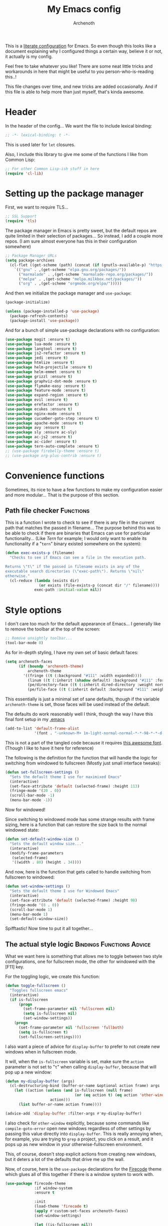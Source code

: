 #+TITLE:My Emacs config
#+AUTHOR:Archenoth
#+EMAIL:archenoth@gmail.com
:SETTINGS:
#+STARTUP: hidestars
#+OPTIONS: tags:not-in-toc todo:nil toc:nil
#+FILETAGS: Config
#+TAGS: Bindings(b) Hooks(h) Functions(f) Advice(a)
#+PROPERTY: header-args :results silent :exports both :eval never-export
#+PROPERTY: header-args:emacs-lisp :tangle yes
#+DRAWERS: SETTINGS
#+LATEX_HEADER: \usepackage{parskip}
#+TOC: headlines 3
#+LATEX: \pagebreak
:END:

This is a [[info:org#Working with source code][literate configuration]] for Emacs. So even though this looks
like a document explaining why I configured things a certain way,
believe it or not, it actually is my config.

Feel free to take whatever you like! There are some neat little tricks
and workarounds in here that might be useful to you
person-who-is-reading this..!

This file changes over time, and new tricks are added
occasionally. And if this file is able to help more than just myself,
that's kinda awesome.

* Header
In the header of the config... We want the file to include lexical
binding:
#+BEGIN_SRC emacs-lisp :eval no :padline no
  ;; -*- lexical-binding: t -*-
#+END_SRC

This is used later for =let= closures.

Also, I include this library to give me some of the functions I like
from Common Lisp:
#+BEGIN_SRC emacs-lisp
  ;; For other Common Lisp-ish stuff in here
  (require 'cl-lib)
#+END_SRC


* Setting up the package manager
First, we want to require TLS...
#+BEGIN_SRC emacs-lisp
  ;; SSL Support
  (require 'tls)
#+END_SRC

The package manager in Emacs is pretty sweet, but the default repos
are quite limited in their selection of packages... So instead, I add
a couple more repos. (I am sure almost everyone has this in their
configuration somewhere)
#+BEGIN_SRC emacs-lisp
  ;; Package Manager URLs
  (setq package-archives
    (cl-flet ((get-scheme (path) (concat (if (gnutls-available-p) "https://" "http://") path)))
      `(("gnu" . ,(get-scheme "elpa.gnu.org/packages/"))
        ("marmalade" . ,(get-scheme "marmalade-repo.org/packages/"))
        ("melpa" . ,(get-scheme "melpa.milkbox.net/packages/"))
        ("org" . ,(get-scheme "orgmode.org/elpa/")))))
#+END_SRC

And then we initialize the package manager and =use-package=:
#+BEGIN_SRC emacs-lisp
  (package-initialize)

  (unless (package-installed-p 'use-package)
    (package-refresh-contents)
    (package-install 'use-package))
#+END_SRC

And for a bunch of simple use-package declarations with no configuration:
#+BEGIN_SRC emacs-lisp
  (use-package magit :ensure t)
  (use-package lua-mode :ensure t)
  (use-package langtool :ensure t)
  (use-package js2-refactor :ensure t)
  (use-package jedi :ensure t)
  (use-package htmlize :ensure t)
  (use-package helm-projectile :ensure t)
  (use-package helm-emmet :ensure t)
  (use-package grizzl :ensure t)
  (use-package graphviz-dot-mode :ensure t)
  (use-package flymake-easy :ensure t)
  (use-package feature-mode :ensure t)
  (use-package expand-region :ensure t)
  (use-package evil :ensure t)
  (use-package erefactor :ensure t)
  (use-package ecukes :ensure t)
  (use-package nginx-mode :ensure t)
  (use-package cucumber-goto-step :ensure t)
  (use-package apache-mode :ensure t)
  (use-package avy :ensure t)
  (use-package sly :ensure ac-sly)
  (use-package ac-js2 :ensure t)
  (use-package ac-cider :ensure t)
  (use-package tern-auto-complete :ensure t)
  ;; (use-package firebelly-theme :ensure t)
  ;; (use-package org-plus-contrib :ensure t)
#+END_SRC


* Convenience functions
Sometimes, its nice to have a few functions to make my configuration
easier and more modular... That is the purpose of this section.

** Path file checker                                              :Functions:
This is a function I wrote to check to see if there is any file in the
current path that matches the passed in filename... The purpose behind
this was to be able to check if there are binaries that Emacs can use
for particular functionality... (Like [[JavaScript][Tern]] for example; I would only
want to enable its functionality if a "=tern=" binary existed
somewhere on the system):
#+BEGIN_SRC emacs-lisp
  (defun exec-exists-p (filename)
    "Checks to see if Emacs can see a file in the execution path.

  Returns \"t\" if the passed in filename exists in any of the
  executable search directories (\"exec-path\"). Returns \"nil\"
  otherwise."
    (cl-reduce (lambda (exists dir)
                 (or exists (file-exists-p (concat dir "/" filename))))
               exec-path :initial-value nil))
#+END_SRC


* Style options
I don't care too much for the default appearance of Emacs... I
generally like to remove the toolbar at the top of the screen:

#+BEGIN_SRC emacs-lisp
  ;; Remove unsightly toolbar...
  (tool-bar-mode 0)
#+END_SRC

As for in-depth styling, I have my own set of basic default faces:
#+BEGIN_SRC emacs-lisp
  (setq archenoth-faces
        (if (boundp 'archenoth-theme)
            archenoth-theme
          '((fringe ((t (:background "#111" :width expanded))))
            (linum ((t (:inherit (shadow default) :background "#111" :foreground "#e0e0e0"))) t)
            (pe/directory-face ((t (:inherit dired-directory :weight normal :height 0.9))) t)
            (pe/file-face ((t (:inherit default :background "#111" :weight normal :height 0.9))) t))))
#+END_SRC

This essentially is just a minimal set of sane defaults, though if the
variable =archenoth-theme= is set, those faces will be used instead
of the default.

The defaults do work reasonably well I think, though the way I have
this final font setup in my [[file:~/.emacs][.emacs]]
#+BEGIN_SRC emacs-lisp :tangle no
  (add-to-list 'default-frame-alist
               '(font . "-unknown-M+ 1m-light-normal-normal-*-*-98-*-*-d-0-iso10646-1"))
#+END_SRC

This is not a part of the tangled code because it requires
[[https://osdn.jp/projects/mplus-fonts/releases/62344/][this awesome font]]. (Though I like to have it here for reference)

The following is the definition for the function that will handle the
logic for switching from windowed to fullscreen (Mostly just small
interface tweaks):
#+BEGIN_SRC emacs-lisp
  (defun set-fullscreen-settings ()
    "Sets the default theme I use for maximixed Emacs"
    (interactive)
    (set-face-attribute 'default (selected-frame) :height 113)
    (fringe-mode '(20 . 0))
    (scroll-bar-mode -1)
    (menu-bar-mode -1))
#+END_SRC

Now for windowed!

Since switching to windowed mode has some strange results with frame
sizing, here is a function that can restore the size back to the
normal windowed state:
#+BEGIN_SRC emacs-lisp
  (defun set-default-window-size ()
    "Sets the default window size..."
    (interactive)
    (modify-frame-parameters
     (selected-frame)
     '((width . 80) (height . 34))))
#+END_SRC

And now, here is the function that gets called to handle switching
from fullscreen to windowed:
#+BEGIN_SRC emacs-lisp
  (defun set-window-settings ()
    "Sets the default theme I use for Windowed Emacs"
    (interactive)
    (set-face-attribute 'default (selected-frame) :height 98)
    (fringe-mode '(8 . 0))
    (scroll-bar-mode 1)
    (menu-bar-mode 1)
    (set-default-window-size))
#+END_SRC

Spifftastic! Now time to put it all together...

** The actual style logic                         :Bindings:Functions:Advice:
What we want here is something that allows me to toggle between two
style configurations, one for fullscreen mode, the other for windowed
with the [F11] key.

For the toggling logic, we create this function:
#+NAME:toggle-fullscreen
#+BEGIN_SRC emacs-lisp :eval no :tangle no
  (defun toggle-fullscreen ()
    "Toggles fullscreen emacs"
    (interactive)
    (if is-fullscreen
        (progn
          (set-frame-parameter nil 'fullscreen nil)
          (setq is-fullscreen nil)
          (set-window-settings))
      (progn
        (set-frame-parameter nil 'fullscreen 'fullboth)
        (setq is-fullscreen t)
        (set-fullscreen-settings))))
#+END_SRC

I also want a piece of advice for =display-buffer= to prefer to not
create new windows when in fullscreen mode.

It will, when the =is-fullscreen= variable is set, make sure the
=action= parameter is not set to "=t=" when calling =display-buffer=,
because that will pop up a new window:
#+NAME:display-buffer-advice
#+BEGIN_SRC emacs-lisp :tangle no :eval no
  (defun my-display-buffer (args)
    (cl-destructuring-bind (buffer-or-name &optional action frame) args
      (let ((action (unless (and is-fullscreen (null frame)
                                 (or (eq action t) (eq action 'other-window)))
                      action)))
        (list buffer-or-name action frame))))

  (advice-add 'display-buffer :filter-args #'my-display-buffer)
#+END_SRC

I also check for =other-window= explicitly, because some commands like
=compile-goto-error= open new windows regardless of other settings by
passing this value directly into =display-buffer=. This is really
annoying when, for example, you are trying to =grep= a project, you
click on a result, and it pops up as new window in your
otherwise-fullscreen environment.

This, of course, doesn't stop explicit actions from creating new
windows, but it deters a lot of the defaults that drive me up the
wall.

Now, of course, here is the =use-package= declarations for the
[[https://github.com/emacsfodder/emacs-firecode-theme][Firecode]] theme which glues all of this together if there is a window
system to work with.
#+BEGIN_SRC emacs-lisp :noweb yes
  (use-package firecode-theme
               :if window-system
               :ensure t

               :init
               (load-theme 'firecode t)
               (apply #'custom-set-faces archenoth-faces)
               (set-window-settings)

               (let ((is-fullscreen nil))
                 <<toggle-fullscreen>>
                 <<display-buffer-advice>>)

               :bind ("<f11>" . toggle-fullscreen))
#+END_SRC

And of course, Powerline is nice!
#+BEGIN_SRC emacs-lisp
  (use-package powerline
               :if window-system
               :ensure t
               :config (powerline-center-theme))
#+END_SRC

* Languages                                                           :Hooks:
The following are package-loaded language support configurations:

** Language agonistic
This section is all about the setup that is about programming, but not
for a particular language.

*** Flymake
Of course, there are a few modes that I like to have Flymake.
enabled on by default...
#+BEGIN_SRC emacs-lisp :eval no
  ;; Flymake
#+END_SRC

Of those, we have =perl-mode=:
#+BEGIN_SRC emacs-lisp :padline no
  (add-hook 'perl-mode-hook (lambda () (flymake-mode t)))
#+END_SRC

And =php-mode=:
#+BEGIN_SRC emacs-lisp :padline no
  (use-package php-mode
    :ensure t
    :hook ((php-mode . flymake-mode)))
#+END_SRC

*** Autocomplete
Autocomplete is magnificent. I will have it enabled for almost every
programming mode in existence.

#+BEGIN_SRC emacs-lisp
  (ac-config-default)
#+END_SRC

*** Compile                                                        :Bindings:
I generally like having a compile command as [F5]:
#+BEGIN_SRC emacs-lisp
  (define-key global-map (kbd "<f5>") 'compile)
#+END_SRC

No, compiling is not always relevant to all languages, but it doubles
as a quick command-line, which is almost always useful.

*** Yasnippet
Snippets are great! Lots of things use them!

#+BEGIN_SRC emacs-lisp
  (use-package yasnippet :ensure t)
#+END_SRC
** Bash
A neat little trick when editing shell scripts is to add the function
=executable-make-buffer-file-executable-if-script-p= to the
=after-save-hook=.
#+BEGIN_SRC emacs-lisp
  ;; Shell scripting
  (add-hook 'after-save-hook 'executable-make-buffer-file-executable-if-script-p)
#+END_SRC

What this does it is means when creating or editing scripts, you don't
need to =chmod +x= it. Emacs will detect it as a script automagically,
and do that for you.

** C and C++                                                       :Bindings:
Emacs' [[info:Semantic][Semantic]] mode is really good at C... I have not tested it
extensively with C++ though.

But with it, we get definition jumping and some quite intelligent
=autocomplete=... So I simply define the jumping keybinding, the
=autocomplete= sources, and add it to both C and C++ modes as hooks:

#+BEGIN_SRC emacs-lisp
  ;; C and C++
  (defun c-modes-hook ()
    (semantic-mode)
    (local-set-key (kbd "s-<f3>") #'semantic-ia-fast-jump)
    (semantic-idle-summary-mode 1)
    (setq ac-sources '(ac-source-semantic-raw
               ac-source-yasnippet)))
  (add-hook 'c-mode-hook 'c-modes-hook)
  (add-hook 'c++-mode-hook 'c-modes-hook)
#+END_SRC

** Clojure                                                         :Bindings:
For Clojure, I turn on =eldoc-mode= and setup Autocomplete with
=ac-cider=:

#+BEGIN_SRC emacs-lisp
  ;; CIDER, Clojure
  (add-hook 'cider-mode-hook
            (lambda ()
              ;; For handy modeline function descriptions
              (eldoc-mode 1)
              ;; So autocomplete can pull Clojure documentation
              (ac-cider-setup)))
#+END_SRC

For the REPL, I don't really need autocomplete because of the tab
completion, so I only enable =eldoc-mode=.

#+BEGIN_SRC emacs-lisp
  (add-hook 'cider-repl-mode-hook (lambda () (eldoc-mode 1)))
#+END_SRC

For the =s-<f3>= find-definition binding:
#+BEGIN_SRC emacs-lisp
  (defun cider-bindings ()
    (local-set-key (kbd "s-<f3>") 'cider-find-var))

  (add-hook 'cider-repl-mode-hook 'cider-bindings)
  (add-hook 'cider-mode-hook 'cider-bindings)
#+END_SRC

** Common Lisp
The Common Lisp setup is largely just setting up Sly and Sly's
=autocomplete= source.
#+BEGIN_SRC emacs-lisp
  ;; Common Lisp
  (add-hook 'sly-mode-hook 'set-up-sly-ac)
  (add-hook 'sly-mrepl-mode-hook 'set-up-sly-ac)
  (add-to-list 'ac-modes 'sly-mrepl-mode)
#+END_SRC

Nothing really special here.

** ELISP                                                           :Bindings:
#+BEGIN_SRC emacs-lisp :eval no
  ;; ELISP
#+END_SRC
My ELISP configuration is largely just setting up =erefactor= and then
adding it to the three ELISP modes.

So first I require the package:
#+BEGIN_SRC emacs-lisp
  (require 'erefactor)
#+END_SRC

Then I define a hook that turns on =erefactor='s scope highlighting,
=eldoc-mode=, and defines a key for to start refactoring:

#+BEGIN_SRC emacs-lisp
  ;; Hook for all ELISP modes
  (defun el-hook ()
    (define-key emacs-lisp-mode-map "\C-c\C-v" erefactor-map)
    (erefactor-lazy-highlight-turn-on)
    (define-key emacs-lisp-mode-map (kbd "s-<f3>") 'find-function-at-point)
    (eldoc-mode t))
#+END_SRC

Then I simply assign the function as a hook for all of the ELISP
modes:
#+BEGIN_SRC emacs-lisp
  ;; And assigning to said modes
  (add-hook 'emacs-lisp-mode-hook 'el-hook)
  (add-hook 'lisp-interaction-mode-hook 'el-hook)
  (add-hook 'ielm-mode-hook 'el-hook)
#+END_SRC

** Feature                                                         :Bindings:
#+BEGIN_SRC emacs-lisp :eval no
  ;; Feature mode
#+END_SRC

Since I work with [[https://cucumber.io/][Cucumber]] feature files reasonably often, I find it
useful to be able to jump right to the definition of some Cucumber
step I am looking at. I also like Slime's evaluation bindings, so I
emulate those here:
#+BEGIN_SRC emacs-lisp :padline no
  (add-hook 'feature-mode-hook
            (lambda ()
              (local-set-key (kbd "C-c C-c") 'feature-verify-scenario-at-pos)
              (local-set-key (kbd "C-c C-k") 'feature-verify-all-scenarios-in-buffer)
              (local-set-key (kbd "<f5>") 'feature-verify-all-scenarios-in-project)
              (local-set-key (kbd "s-<f3>") 'jump-to-cucumber-step)))
#+END_SRC

** HTML, JSP, PHP, and so on...
For most markup-centric web development, I start up =web-mode=:
#+BEGIN_SRC emacs-lisp
    ;; Web Mode for HTML, JSPs, etc...
  (use-package web-mode
    :ensure t
    :after yasnippet

    :mode
    (("\\.[sj]?html?\\'" . web-mode)
     ("\\.jsp\\'" . web-mode)
     ("\\.phtml$" . web-mode)
     ("\\.php[34]?\\'" . web-mode)
     ("\\.erb$" . web-mode)
     ("\\.ejs$" . web-mode))

    :init
    (setq web-mode-engines-alist '(("jsp" . "\\.tag\\'")))
    (setq web-mode-html-offset 2)
    (setq web-mode-css-offset 2)
    (setq web-mode-script-offset 2))
#+END_SRC

For some niceties that let me do things like write blocks of HTML with only CSS selectors, here's [[https://emmet.io/][Emmet]]!
#+BEGIN_SRC emacs-lisp
  (use-package emmet-mode
    :ensure t
    :after web-mode
    :init (setq emmet-indentation 2)
    :hook
    ((web-mode . emmet-mode)))
#+END_SRC

And with Emmet enabled, I can also add some more niceties, like autocomplete for its snippets:
#+BEGIN_SRC emacs-lisp
  (use-package ac-emmet
    :ensure t
    :after emmet-mode
    :hook
    ((web-mode . ac-emmet-html-setup)
     (sgml-mode . ac-emmet-html-setup)
     (css-mode . ac-emmet-css-setup)))
#+END_SRC

** Java
I don't do much Java in Emacs, that generally is the job of Eclipse
because of its super-intelligent support, integration with
everything, and ridiculous debugger capabilities... But when I
do... I only have two real tweaks to make:

#+BEGIN_SRC emacs-lisp
  ;; Java
  (add-hook 'java-mode-hook
            (lambda ()
              ;; Because Semantic jumping in Java is gnarly
              (local-set-key (kbd "s-<f3>") #'semantic-ia-fast-jump)
              ;; Because these tend to be a lot longer than 80 width
              ;; and wrapping is ugly.
              (toggle-truncate-lines t)
              ;; Because we like information about local variables.
              (semantic-idle-summary-mode 1)
              ;; Semantic does a good job of parsing Java now, so we
              ;; don't need to rely on words found in the buffers for
              ;; completion anymore.
              (setq ac-sources '(ac-source-semantic-raw
                                 ac-source-yasnippet))))
#+END_SRC

** JavaScript                                                      :Bindings:
#+BEGIN_SRC emacs-lisp :eval no
  ;; JavaScript
#+END_SRC
The support for JavaScript in Emacs is ridiculous. We have an entire
parser in the =js2-mode= package, which is very well-written.

#+BEGIN_SRC emacs-lisp :padline no
  (add-to-list 'auto-mode-alist '("\\.js\\'" . js2-mode))
#+END_SRC

We also possibly have [[http://ternjs.net][Tern]], which gives us even *more* advanced
JavaScript IDE functionality like cross-file references, type
inference, and lots of other neat things... But it requires an
external executable. That means we need to check to see if it is set
up on this system. Either way, we will want to act accordingly:
#+BEGIN_SRC emacs-lisp
  (defvar *tern-exists* (exec-exists-p "tern")
    "Whether or not we can use Tern on this system. Set to \"t\"
    when we can, or \"nil\" when we can't.")
#+END_SRC

We will use the above for a number of checks to determine our strategy
for setting up our JavaScript functionality.

Of course, if Tern does not exist, we can install it with the
following (Assuming we have [[https://www.npmjs.com/][npm]]):
#+BEGIN_SRC sh :dir /sudo::
  npm install -g tern
#+END_SRC

Now, if Tern does not exist, we can also use js2's parser, for things
like =js2-refactor=, which allows for advanced automatic refactoring
such as renaming variables and extracting code blocks with intelligent
attention to scope (But it's only local to the current file as of the
time of writing):
#+BEGIN_SRC emacs-lisp
  (unless *tern-exists*
    (require 'js2-refactor)
    (local-set-key (kbd "s-r") 'js2r-rename-var))
#+END_SRC

There is also great =autocomplete= support with =ac-js2=... And that
allows for scope-intelligent jumping to definitions... I still want
=js2='s =autocomplete= for local variables because IMO it is superior
to Tern, but having two jumping bindings is redundant, so I disable
this one if we have Tern:
#+BEGIN_SRC emacs-lisp
  (add-hook 'js2-mode-hook
        (lambda ()
          (ac-js2-mode)
          (unless *tern-exists*
            (local-set-key (kbd "s-<f3>") #'ac-js2-jump-to-definition))))
#+END_SRC

Now, finally, the Tern configuration if we have it on this
system... It uses an Node.js process to give us essentially a
JavaScript IDE:
#+BEGIN_SRC emacs-lisp
  (when *tern-exists*
    (add-hook 'js2-mode-hook
              (lambda ()
                (setq-local ac-sources nil)
                (tern-mode)
                (tern-ac-setup)
                (local-set-key (kbd "s-r") 'tern-rename-variable)
                (local-set-key (kbd "s-<f3>") 'tern-find-definition))))
#+END_SRC

** Markdown mode
#+BEGIN_SRC emacs-lisp :eval no
  ;; Markdown
#+END_SRC

As of the time of writing, I don't think markdown mode has it set
automagically start for files with the =.md= file extension, so:
#+BEGIN_SRC emacs-lisp :padline no
  (use-package markdown-mode
    :ensure markdown-mode+
    :mode "\\.md$")
#+END_SRC

** Python
I don't really write Python, but for the times I do, Jedi is neat:
#+BEGIN_SRC emacs-lisp
  ;; Jedi, for Python sweetness
  (add-hook 'python-mode-hook
            (lambda ()
              (jedi:ac-setup)
              (setq jedi:complete-on-dot t)))
#+END_SRC

** Ruby
#+BEGIN_SRC emacs-lisp :eval no
  ;; Ruby support
#+END_SRC

The default Ruby mode in Emacs is pretty good, partially because it was [[http://www.slideshare.net/yukihiro_matz/how-emacs-changed-my-life][written by Matz himself.]] But there is still room for improvement. Notably, adding some kind of on-the-fly syntax checking can make things just lovely:
#+BEGIN_SRC emacs-lisp :eval no
  (use-package flymake-ruby
    :ensure t
    :hook ((ruby-mode . flymake-ruby-load)))
#+END_SRC

And, if we want to get completions from a Ruby REPL, we can get some extra support with Robe:
#+BEGIN_SRC emacs-lisp
(use-package robe
  :ensure t
  :hook ((ruby-mode . robe-mode)))
#+END_SRC

** Rust
#+BEGIN_SRC emacs-lisp :eval no
  ;; Rust support
#+END_SRC

Rust is a pretty neat language. Racer is a pretty neat mode.
Lets combine these a bit and get some autocomplete support while we're
at it

#+BEGIN_SRC emacs-lisp
  (add-hook 'rust-mode-hook #'flycheck-mode)
  (add-hook 'rust-mode-hook #'racer-mode)
  (add-hook 'racer-mode-hook #'eldoc-mode)
  (add-hook 'racer-mode-hook #'ac-racer-setup)
  (add-hook 'racer-mode-hook #'flycheck-rust-setup)
#+END_SRC

And to make auto-complete a little less annoying:
#+BEGIN_SRC emacs-lisp
  (add-hook 'racer-mode-hook
            (lambda ()
              (setq ac-sources '(ac-source-racer))
              (setq ac-auto-start nil)
              (setq ac-trigger-key "TAB")))
#+END_SRC

** SQL
Emacs seems to fail at escaping backslashes in SQL files... So I have
slightly modified the syntax entry for the backslash character in SQL
files so it acts like a proper escape:
#+BEGIN_SRC emacs-lisp
  ;; SQL, fix buffer escaping
  (add-hook 'sql-mode-hook
            (lambda ()
              (modify-syntax-entry ?\\ "\\" sql-mode-syntax-table)))
#+END_SRC


* Utility
The following are things that are nice to have set up during normal
Emacs usage, but aren't for any type of task in particular.

** XWidget browser                                 :Bindings:Hooks:Functions:
:PROPERTIES:
:header-args:emacs-lisp: :tangle (if (fboundp 'xwidget-webkit-mode) "yes" "no")
:END:
Emacs now has a WebKit-based browser embedded in it with XWidget. This
is cool and all, but its defaults are pretty much unusable, so here is
my configuration to make it act like a slightly-reasonable browser:

First I define two functions, since =[Home]= and =[End]= functionality
is sorely lacking. It just scrolls the browser itself out of view and
doesn't scroll. The alternative is to scroll a few pixels at a time
until you are at the bottom. *Annoying*.

So:
#+BEGIN_SRC emacs-lisp
  (defun xwidget-webkit-scroll-top ()
    "Scroll webkit to the top of the page."
    (interactive)
    (xwidget-set-adjustment (xwidget-webkit-last-session) 'vertical nil 0))
#+END_SRC

#+BEGIN_SRC emacs-lisp
  (defun xwidget-webkit-scroll-bottom ()
    "Scroll webkit to the bottom of the page."
    (interactive)
    (xwidget-webkit-execute-script
     (xwidget-webkit-current-session)
     "window.scrollTo(0, document.body.scrollHeight);"))
#+END_SRC

This part is to define a bunch of keys to make the browser
actually-usable. The following was largely stolen from [[https://www.reddit.com/r/emacs/comments/4srze9/watching_youtube_inside_emacs_25/][this Reddit
post]], with a few modifications to add my own functions above:
#+BEGIN_SRC emacs-lisp
  ;; Add usable keybindings whenever we try to use the XWidget browser
  (add-hook
   'xwidget-webkit-mode-hook
   (lambda ()
     (define-key xwidget-webkit-mode-map [mouse-4] 'xwidget-webkit-scroll-down)
     (define-key xwidget-webkit-mode-map [mouse-5] 'xwidget-webkit-scroll-up)
     (define-key xwidget-webkit-mode-map (kbd "<up>") 'xwidget-webkit-scroll-down)
     (define-key xwidget-webkit-mode-map (kbd "<down>") 'xwidget-webkit-scroll-up)
     (define-key xwidget-webkit-mode-map (kbd "M-w") 'xwidget-webkit-copy-selection-as-kill)
     (define-key xwidget-webkit-mode-map (kbd "C-c") 'xwidget-webkit-copy-selection-as-kill)
     (define-key xwidget-webkit-mode-map (kbd "<home>") 'xwidget-webkit-scroll-top)
     (define-key xwidget-webkit-mode-map (kbd "<end>") 'xwidget-webkit-scroll-bottom)))

  ;; Whenever the window changes size and we are in the XWidget browser,
  ;; we will want to resize it.
  (add-hook
   'window-configuration-change-hook
   (lambda ()
     (when (equal major-mode 'xwidget-webkit-mode)
       (xwidget-webkit-adjust-size-dispatch))))
#+END_SRC
** Evil
I find that one of the first things I do when I start Emacs recently
is start Evil... I may as well just put it in my config.

#+BEGIN_SRC emacs-lisp
  (evil-mode 1)
#+END_SRC

** Sauron                                                             :Hooks:
#+BEGIN_SRC emacs-lisp :eval no
  ;; Supremely useful monitor -- Sauron
#+END_SRC

The all-seeing eye, Sauron is quite useful, though I want to add some
functionality to the modeline with it, so I make higher-priority
messages set a variable: =sauron-alert=:

#+BEGIN_SRC emacs-lisp :padline no
  (add-hook 'sauron-event-added-functions
            (lambda (what priority message &optional event)
              (when (<= 4 priority)
                (setq sauron-alert t))))
#+END_SRC

The above means you can do something like the following:
#+BEGIN_SRC emacs-lisp :tangle no
  (when (boundp 'sauron-alert)
    "Code goes here for when Suaron sees something, yo.")
#+END_SRC

And of course, to set it back to nothingness:
#+BEGIN_SRC emacs-lisp :tangle no
  (makunbound 'sauron-alert)
#+END_SRC

I actually use this in the modeline and have the modeline use the
following function to generate a spooky eye that notifies me if Sauron
has seen something of interest with clickable text to bring me to the
Sauron buffer:
#+BEGIN_SRC emacs-lisp :tangle no
  (defun make-sauron-text ()
    "Creates a clickable Sauron text that switches to the Sauron
  buffer."
    (let ((map (make-keymap)))
      (define-key map [follow-link]
        (lambda (pos)
          (makunbound 'sauron-alert)
          (switch-to-buffer "*Sauron*" nil t)))
      (propertize " 0"
                  'keymap map
                  'face 'compilation-error
                  'help-echo "Sauron has seen something"
                  'pointer 'hand)))
#+END_SRC

And because I get notified of high-priority events normally with the
above, I have no need for Sauron to be its own frame:
#+BEGIN_SRC emacs-lisp
  (setq sauron-separate-frame nil)
#+END_SRC

** Expand Region                                                   :Bindings:
Expand Region is a very handy package for selecting arbitrary blocks
of text, be it code or whatever.

#+BEGIN_SRC emacs-lisp
  ;; Expand region
  (require 'expand-region)
  (global-set-key (kbd "s-SPC") 'er/expand-region)
  (global-set-key (kbd "s-S-SPC") 'er/contract-region)
#+END_SRC

** Multiple Cursors                                                :Bindings:
From the famous [[https://www.youtube.com/watch?v=jNa3axo40qM][Emacs Rocks video]] where it was introduced to the
masses, my configuration for this super-handy mode is as follows (Just
keybindings):

#+BEGIN_SRC emacs-lisp
  ;; Multiple-cursors
  (use-package multiple-cursors
    :ensure t
    :bind (("s-s" . mc/mark-next-like-this)
           ("C-s-s" . mc/mark-all-like-this)
           ("M-s-s" . mc/mark-next-symbol-like-this)
           ("s-S" . mc/mark-sgml-tag-pair)))
#+END_SRC

** Projectile                                                      :Bindings:
Another really handy usability mode: Projectile!

I use Projectile with Helm to browse to files in the current project really fast:
#+BEGIN_SRC emacs-lisp
  (use-package projectile
    :ensure t
    :after grizzl

    :init
    (setq projectile-enable-caching t)
    (setq projectile-completion-system 'grizzl)
    (projectile-global-mode)

    :bind (("C-M-f" . helm-projectile)))
#+END_SRC

** Avy                                                             :Bindings:
=Avy= is a [[http://emacsredux.com/blog/2015/07/19/ace-jump-mode-is-dead-long-live-avy/][re-imagining of ace-jump-mode]], which allows for very fast
jumping around a buffer.

It is very handy for navigation regardless of mode, so:
#+BEGIN_SRC emacs-lisp
  (define-key global-map (kbd "s-/") 'avy-goto-subword-1)
  (define-key global-map (kbd "s-?") 'avy-goto-char)
#+END_SRC

And since effective motions are essential to Evil:
#+BEGIN_SRC emacs-lisp
  (define-key evil-motion-state-map (kbd "p") #'avy-goto-subword-1)
  (define-key evil-motion-state-map (kbd "P") #'avy-goto-char)
#+END_SRC

** Show parenthesis mode
To my knowledge, there is not a single mode where this minor mode
isn't helpful or mildly amusing.

#+BEGIN_SRC emacs-lisp
  (show-paren-mode)
#+END_SRC

** Pretty-print =^L= characters
By default, Emacs uses the control character ^L pretty often and
prints it as a control character in buffers.

I find this to be ugly, so instead, I install =pretty-control-l-mode=
so I can make it look nice.
#+BEGIN_SRC emacs-lisp
  (use-package pp-c-l
    :ensure t
    :config (pretty-control-l-mode 1))
#+END_SRC


* Org Mode                                                   :Bindings:Hooks:
Org mode deserves a section for itself because it is just that
important.

My Org mode setup includes support for spell checking, grammar
checking, tangling source files from Org mode, =visual-line-mode=, and
syntax coloring:

#+BEGIN_SRC emacs-lisp
  ;; Org mode
  (require 'org-install)
  (require 'ob-tangle)
  (add-hook
   'org-mode-hook
   (lambda ()
     (progn
       (flyspell-mode t)
       (visual-line-mode t)
       (setq-default indent-tabs-mode nil)
       (setq org-src-fontify-natively t)
       (setq org-export-latex-listings 'minted)

       ;; LanguageTool setup
       (require 'langtool))))
#+END_SRC

Nothing too crazy, because most of Org's default configuration is
pretty sweet.

As for evaluation, especially evaluation with images, It kinda annoys
me that I have to re-run =org-redisplay-inline-images= whenever I eval
a code block that spits out an image, so [[http://emacs.stackexchange.com/a/9813/2039][I stole this snippet]] to fix
it:
#+BEGIN_SRC emacs-lisp
  (add-hook 'org-babel-after-execute-hook 'org-redisplay-inline-images)
#+END_SRC

#+BEGIN_SRC emacs-lisp
  ;; Global org-mode bindings
  (global-set-key (kbd "C-c a") 'org-agenda)
  (global-set-key (kbd "C-c l") 'org-store-link)
  (global-set-key (kbd "C-c n") 'org-capture)
#+END_SRC

I /did/, however, bind a few global Org-mode commands, things that can
be useful anywhere...


* Variables
#+BEGIN_SRC emacs-lisp :eval no
  ;;;; Variables
#+END_SRC
There are some variables that I want to =setq= because I don't want
to have to customize them from their defaults.

** Lock Files
I really don't like Emacs lockfiles... They are annoying and mess up
an otherwise clean folder:
#+BEGIN_SRC emacs-lisp :padline no
  (setq create-lockfiles nil) ;; Nasty at times
#+END_SRC

** Tabs vs Spaces: The endless war
I am on the spaces side, because tab width screws up formatting
hardcore on things like Github if you want to do granular spacing and
their tabs are different from yours:
#+BEGIN_SRC emacs-lisp
  (setq-default indent-tabs-mode nil) ;; Screws up in other editors and Github
#+END_SRC

Come at me bro.

** Auto-backup config
Stolen from [[http://emacswiki.org/emacs/BackupDirectory][here]]... Very useful to have backup files not mess up the
current folder, and yet still exist:
#+BEGIN_SRC emacs-lisp
  ;; Auto-backups
  (setq backup-by-copying t      ; don't clobber symlinks
        backup-directory-alist
        '(("." . "~/.saves"))    ; don't litter my fs tree
        delete-old-versions t
        kept-new-versions 6
        kept-old-versions 2
        version-control t)       ; use versioned backups
  (setq backup-directory-alist `((".*" . ,temporary-file-directory)))
  (setq auto-save-file-name-transforms `((".*" ,temporary-file-directory t)))
#+END_SRC


* Aliases
Aliases to replace one piece of functionality with another is
super-handy.

** Yes and No questions
Having to type "yes" is annoying when I just want to do something
simple... So, I alias =yes-or-no-p= to the single-keystroke
equivalent:

#+BEGIN_SRC emacs-lisp
  ;; Make boolean questions less annoying
  (defalias 'yes-or-no-p 'y-or-n-p)
#+END_SRC


* Hooks                                                               :Hooks:
Hooks! A few small tweaks to suit my work style.

#+BEGIN_SRC emacs-lisp :eval no
  ;;;; Hooks
#+END_SRC

** Whitespace begone!
First of all, I dislike having messy whitespace in the files I am
working with, so I am sure to delete trailing whitespace whenever I
save a file... (This might become a problem sometime down the line,
but so far everything is good.)

#+BEGIN_SRC emacs-lisp :padline no
  (add-hook 'before-save-hook 'delete-trailing-whitespace)
#+END_SRC


* Bindings                                                         :Bindings:
#+BEGIN_SRC emacs-lisp :eval no
  ;;;; Non-specific bindings
#+END_SRC
This is a section for key and event bindings that don't fit anywhere
else.

** USR1 signal
When I am running Emacs, I don't always think about starting a server
of it, because I simply don't need it... But what happens if something
terrible happens to my desktop manager and Emacs is still intact? I
can't do a lot with it...

That is why I am going to make =kill -USR1 $(pidof emacs)= start an
Emacs server.

#+BEGIN_SRC emacs-lisp :padline no
  (define-key special-event-map (kbd "<sigusr1>") 'server-start)
#+END_SRC


* Metadata                                                         :noexport:
#  LocalWords:  elisp LocalWords Flymake padline modeline hidestars
#  LocalWords:  config http TLS tls alist Matz JSPs langtool Avy JSP
#  LocalWords:  Spifftastic Autocomplete NOX js executables args USR
#  LocalWords:  Org's XWidget WebKit
